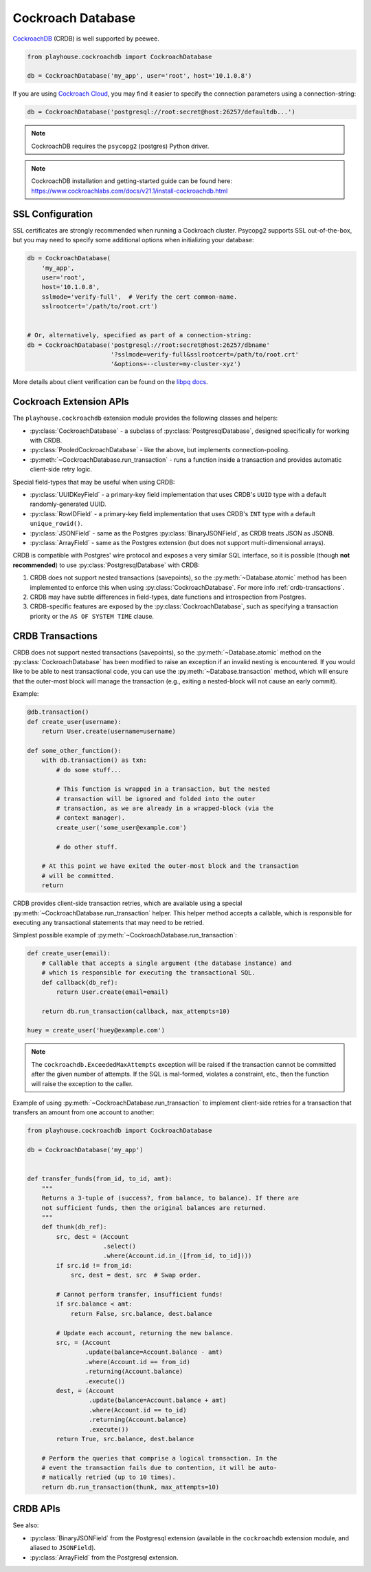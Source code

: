 .. _crdb:

Cockroach Database
------------------

`CockroachDB <https://www.cockroachlabs.com>`_ (CRDB) is well supported by
peewee.

.. code-block:: python

    from playhouse.cockroachdb import CockroachDatabase

    db = CockroachDatabase('my_app', user='root', host='10.1.0.8')

If you are using `Cockroach Cloud <https://cockroachlabs.cloud/>`_, you may
find it easier to specify the connection parameters using a connection-string:

.. code-block:: python

    db = CockroachDatabase('postgresql://root:secret@host:26257/defaultdb...')

.. note:: CockroachDB requires the ``psycopg2`` (postgres) Python driver.

.. note::
    CockroachDB installation and getting-started guide can be
    found here: https://www.cockroachlabs.com/docs/v21.1/install-cockroachdb.html

SSL Configuration
^^^^^^^^^^^^^^^^^

SSL certificates are strongly recommended when running a Cockroach cluster.
Psycopg2 supports SSL out-of-the-box, but you may need to specify some
additional options when initializing your database:

.. code-block:: python

    db = CockroachDatabase(
        'my_app',
        user='root',
        host='10.1.0.8',
        sslmode='verify-full',  # Verify the cert common-name.
        sslrootcert='/path/to/root.crt')


    # Or, alternatively, specified as part of a connection-string:
    db = CockroachDatabase('postgresql://root:secret@host:26257/dbname'
                           '?sslmode=verify-full&sslrootcert=/path/to/root.crt'
                           '&options=--cluster=my-cluster-xyz')

More details about client verification can be found on the `libpq docs <https://www.postgresql.org/docs/9.1/libpq-ssl.html>`_.

Cockroach Extension APIs
^^^^^^^^^^^^^^^^^^^^^^^^

The ``playhouse.cockroachdb`` extension module provides the following classes
and helpers:

* :py:class:`CockroachDatabase` - a subclass of :py:class:`PostgresqlDatabase`,
  designed specifically for working with CRDB.
* :py:class:`PooledCockroachDatabase` - like the above, but implements
  connection-pooling.
* :py:meth:`~CockroachDatabase.run_transaction` - runs a function inside a
  transaction and provides automatic client-side retry logic.

Special field-types that may be useful when using CRDB:

* :py:class:`UUIDKeyField` - a primary-key field implementation that uses
  CRDB's ``UUID`` type with a default randomly-generated UUID.
* :py:class:`RowIDField` - a primary-key field implementation that uses CRDB's
  ``INT`` type with a default ``unique_rowid()``.
* :py:class:`JSONField` - same as the Postgres :py:class:`BinaryJSONField`, as
  CRDB treats JSON as JSONB.
* :py:class:`ArrayField` - same as the Postgres extension (but does not support
  multi-dimensional arrays).

CRDB is compatible with Postgres' wire protocol and exposes a very similar
SQL interface, so it is possible (though **not recommended**) to use
:py:class:`PostgresqlDatabase` with CRDB:

1. CRDB does not support nested transactions (savepoints), so the
   :py:meth:`~Database.atomic` method has been implemented to enforce this when
   using :py:class:`CockroachDatabase`. For more info :ref:`crdb-transactions`.
2. CRDB may have subtle differences in field-types, date functions and
   introspection from Postgres.
3. CRDB-specific features are exposed by the :py:class:`CockroachDatabase`,
   such as specifying a transaction priority or the ``AS OF SYSTEM TIME``
   clause.

.. _crdb-transactions:

CRDB Transactions
^^^^^^^^^^^^^^^^^

CRDB does not support nested transactions (savepoints), so the
:py:meth:`~Database.atomic` method on the :py:class:`CockroachDatabase` has
been modified to raise an exception if an invalid nesting is encountered. If
you would like to be able to nest transactional code, you can use the
:py:meth:`~Database.transaction` method, which will ensure that the outer-most
block will manage the transaction (e.g., exiting a nested-block will not cause
an early commit).

Example:

.. code-block:: python

    @db.transaction()
    def create_user(username):
        return User.create(username=username)

    def some_other_function():
        with db.transaction() as txn:
            # do some stuff...

            # This function is wrapped in a transaction, but the nested
            # transaction will be ignored and folded into the outer
            # transaction, as we are already in a wrapped-block (via the
            # context manager).
            create_user('some_user@example.com')

            # do other stuff.

        # At this point we have exited the outer-most block and the transaction
        # will be committed.
        return


CRDB provides client-side transaction retries, which are available using a
special :py:meth:`~CockroachDatabase.run_transaction` helper. This helper
method accepts a callable, which is responsible for executing any transactional
statements that may need to be retried.

Simplest possible example of :py:meth:`~CockroachDatabase.run_transaction`:

.. code-block:: python

    def create_user(email):
        # Callable that accepts a single argument (the database instance) and
        # which is responsible for executing the transactional SQL.
        def callback(db_ref):
            return User.create(email=email)

        return db.run_transaction(callback, max_attempts=10)

    huey = create_user('huey@example.com')

.. note::
    The ``cockroachdb.ExceededMaxAttempts`` exception will be raised if the
    transaction cannot be committed after the given number of attempts. If the
    SQL is mal-formed, violates a constraint, etc., then the function will
    raise the exception to the caller.

Example of using :py:meth:`~CockroachDatabase.run_transaction` to implement
client-side retries for a transaction that transfers an amount from one account
to another:

.. code-block:: python

    from playhouse.cockroachdb import CockroachDatabase

    db = CockroachDatabase('my_app')


    def transfer_funds(from_id, to_id, amt):
        """
        Returns a 3-tuple of (success?, from balance, to balance). If there are
        not sufficient funds, then the original balances are returned.
        """
        def thunk(db_ref):
            src, dest = (Account
                         .select()
                         .where(Account.id.in_([from_id, to_id])))
            if src.id != from_id:
                src, dest = dest, src  # Swap order.

            # Cannot perform transfer, insufficient funds!
            if src.balance < amt:
                return False, src.balance, dest.balance

            # Update each account, returning the new balance.
            src, = (Account
                    .update(balance=Account.balance - amt)
                    .where(Account.id == from_id)
                    .returning(Account.balance)
                    .execute())
            dest, = (Account
                     .update(balance=Account.balance + amt)
                     .where(Account.id == to_id)
                     .returning(Account.balance)
                     .execute())
            return True, src.balance, dest.balance

        # Perform the queries that comprise a logical transaction. In the
        # event the transaction fails due to contention, it will be auto-
        # matically retried (up to 10 times).
        return db.run_transaction(thunk, max_attempts=10)

CRDB APIs
^^^^^^^^^

.. py:class:: CockroachDatabase(database[, **kwargs])

    CockroachDB implementation, based on the :py:class:`PostgresqlDatabase` and
    using the ``psycopg2`` driver.

    Additional keyword arguments are passed to the psycopg2 connection
    constructor, and may be used to specify the database ``user``, ``port``,
    etc.

    Alternatively, the connection details can be specified in URL-form.

    .. py:method:: run_transaction(callback[, max_attempts=None[, system_time=None[, priority=None]]])

        :param callback: callable that accepts a single ``db`` parameter (which
            will be the database instance this method is called from).
        :param int max_attempts: max number of times to try before giving up.
        :param datetime system_time: execute the transaction ``AS OF SYSTEM TIME``
            with respect to the given value.
        :param str priority: either "low", "normal" or "high".
        :return: returns the value returned by the callback.
        :raises: ``ExceededMaxAttempts`` if ``max_attempts`` is exceeded.

        Run SQL in a transaction with automatic client-side retries.

        User-provided ``callback``:

        * **Must** accept one parameter, the ``db`` instance representing the
          connection the transaction is running under.
        * **Must** not attempt to commit, rollback or otherwise manage the
          transaction.
        * **May** be called more than one time.
        * **Should** ideally only contain SQL operations.

        Additionally, the database must not have any open transactions at the
        time this function is called, as CRDB does not support nested
        transactions. Attempting to do so will raise a ``NotImplementedError``.

        Simplest possible example:

        .. code-block:: python

            def create_user(email):
                def callback(db_ref):
                    return User.create(email=email)

                return db.run_transaction(callback, max_attempts=10)

            user = create_user('huey@example.com')

.. py:class:: PooledCockroachDatabase(database[, **kwargs])

    CockroachDB connection-pooling implementation, based on
    :py:class:`PooledPostgresqlDatabase`. Implements the same APIs as
    :py:class:`CockroachDatabase`, but will do client-side connection pooling.

.. py:function:: run_transaction(db, callback[, max_attempts=None[, system_time=None[, priority=None]]])

    Run SQL in a transaction with automatic client-side retries. See
    :py:meth:`CockroachDatabase.run_transaction` for details.

    :param CockroachDatabase db: database instance.
    :param callback: callable that accepts a single ``db`` parameter (which
        will be the same as the value passed above).

    .. note::
        This function is equivalent to the identically-named method on
        the :py:class:`CockroachDatabase` class.

.. py:class:: UUIDKeyField()

    UUID primary-key field that uses the CRDB ``gen_random_uuid()`` function to
    automatically populate the initial value.

.. py:class:: RowIDField()

    Auto-incrementing integer primary-key field that uses the CRDB
    ``unique_rowid()`` function to automatically populate the initial value.

See also:

* :py:class:`BinaryJSONField` from the Postgresql extension (available in the
  ``cockroachdb`` extension module, and aliased to ``JSONField``).
* :py:class:`ArrayField` from the Postgresql extension.
